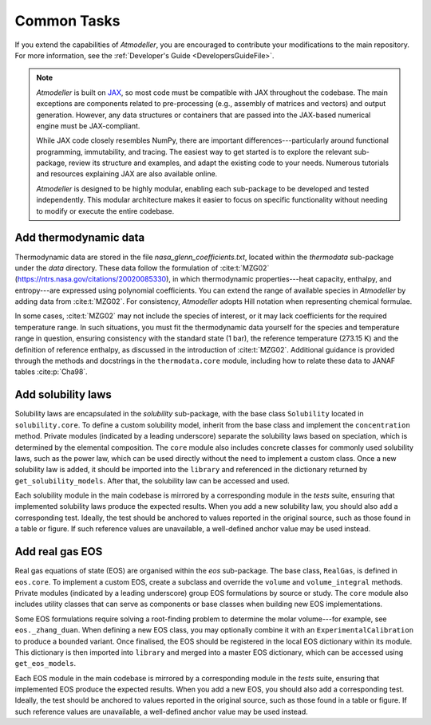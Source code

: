 Common Tasks
============

If you extend the capabilities of *Atmodeller*, you are encouraged to contribute your modifications to the main repository. For more information, see the :ref:`Developer's Guide <DevelopersGuideFile>`.

.. note::
    *Atmodeller* is built on `JAX <https://docs.jax.dev/en/latest/>`_, so most code must be compatible with JAX throughout the codebase. The main exceptions are components related to pre-processing (e.g., assembly of matrices and vectors) and output generation. However, any data structures or containers that are passed into the JAX-based numerical engine must be JAX-compliant.
    
    While JAX code closely resembles NumPy, there are important differences---particularly around functional programming, immutability, and tracing. The easiest way to get started is to explore the relevant sub-package, review its structure and examples, and adapt the existing code to your needs. Numerous tutorials and resources explaining JAX are also available online.
    
    *Atmodeller* is designed to be highly modular, enabling each sub-package to be developed and tested independently. This modular architecture makes it easier to focus on specific functionality without needing to modify or execute the entire codebase.

Add thermodynamic data
----------------------

Thermodynamic data are stored in the file `nasa_glenn_coefficients.txt`, located within the `thermodata` sub-package under the `data` directory. These data follow the formulation of :cite:t:`MZG02` (https://ntrs.nasa.gov/citations/20020085330), in which thermodynamic properties---heat capacity, enthalpy, and entropy---are expressed using polynomial coefficients. You can extend the range of available species in *Atmodeller* by adding data from :cite:t:`MZG02`. For consistency, *Atmodeller* adopts Hill notation when representing chemical formulae.

In some cases, :cite:t:`MZG02` may not include the species of interest, or it may lack coefficients for the required temperature range. In such situations, you must fit the thermodynamic data yourself for the species and temperature range in question, ensuring consistency with the standard state (1 bar), the reference temperature (273.15 K) and the definition of reference enthalpy, as discussed in the introduction of :cite:t:`MZG02`. Additional guidance is provided through the methods and docstrings in the ``thermodata.core`` module, including how to relate these data to JANAF tables :cite:p:`Cha98`.

Add solubility laws
-------------------

Solubility laws are encapsulated in the `solubility` sub-package, with the base class ``Solubility`` located in ``solubility.core``. To define a custom solubility model, inherit from the base class and implement the ``concentration`` method. Private modules (indicated by a leading underscore) separate the solubility laws based on speciation, which is determined by the elemental composition. The ``core`` module also includes concrete classes for commonly used solubility laws, such as the power law, which can be used directly without the need to implement a custom class. Once a new solubility law is added, it should be imported into the ``library`` and referenced in the dictionary returned by ``get_solubility_models``. After that, the solubility law can be accessed and used.


Each solubility module in the main codebase is mirrored by a corresponding module in the *tests* suite, ensuring that implemented solubility laws produce the expected results. When you add a new solubility law, you should also add a corresponding test. Ideally, the test should be anchored to values reported in the original source, such as those found in a table or figure. If such reference values are unavailable, a well-defined anchor value may be used instead.

Add real gas EOS
----------------

Real gas equations of state (EOS) are organised within the `eos` sub-package. The base class, ``RealGas``, is defined in ``eos.core``. To implement a custom EOS, create a subclass and override the ``volume`` and ``volume_integral`` methods. Private modules (indicated by a leading underscore) group EOS formulations by source or study. The ``core`` module also includes utility classes that can serve as components or base classes when building new EOS implementations.

Some EOS formulations require solving a root-finding problem to determine the molar volume---for example, see ``eos._zhang_duan``. When defining a new EOS class, you may optionally combine it with an ``ExperimentalCalibration`` to produce a bounded variant. Once finalised, the EOS should be registered in the local EOS dictionary within its module. This dictionary is then imported into ``library`` and merged into a master EOS dictionary, which can be accessed using ``get_eos_models``.

Each EOS module in the main codebase is mirrored by a corresponding module in the *tests* suite, ensuring that implemented EOS produce the expected results. When you add a new EOS, you should also add a corresponding test. Ideally, the test should be anchored to values reported in the original source, such as those found in a table or figure. If such reference values are unavailable, a well-defined anchor value may be used instead.
